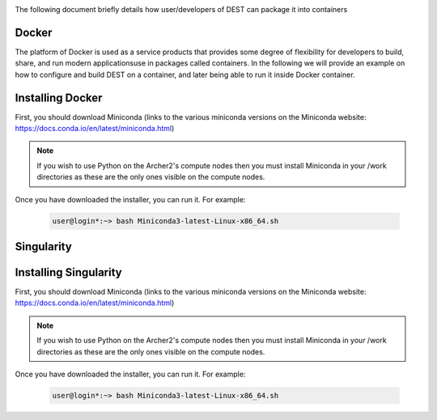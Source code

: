 .. _containerization:

.. containerization
.. ============

The following  document briefly details how user/developers  of DEST can  package it into containers


Docker
=============
The platform of Docker is used as a service products that provides some degree of flexibility for developers to build, share, and run modern applicationsuse in packages called containers. In the following we will provide an example on how to configure and build DEST on a container, and later being able to run it inside Docker container.

Installing Docker
==================
.. image:: ../../images/doc.png
   :alt: Docker
   :target: https://www.docker.com/
   :class: with-shadow
   :scale: 30

First, you should download Miniconda (links to the various miniconda versions on the Miniconda website: https://docs.conda.io/en/latest/miniconda.html)

.. Note:: If you wish to use Python on the Archer2's compute nodes then you must install Miniconda in your /work directories as these are the only ones visible on the compute nodes.


Once you have downloaded the installer, you can run it. 
For example:

    .. code-block:: console
		
		user@login*:~> bash Miniconda3-latest-Linux-x86_64.sh
    
    

Singularity 
==============
Installing Singularity
==================
.. image:: ../../images/ac.png
   :alt: Miniconda
   :target: https://docs.conda.io/en/latest/miniconda.html
   :class: with-shadow
   :scale: 30

First, you should download Miniconda (links to the various miniconda versions on the Miniconda website: https://docs.conda.io/en/latest/miniconda.html)

.. Note:: If you wish to use Python on the Archer2's compute nodes then you must install Miniconda in your /work directories as these are the only ones visible on the compute nodes.


Once you have downloaded the installer, you can run it. 
For example:

    .. code-block:: console
		
		user@login*:~> bash Miniconda3-latest-Linux-x86_64.sh
